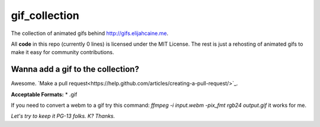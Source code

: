 gif_collection
==============
The collection of animated gifs behind http://gifs.elijahcaine.me.

All **code** in this repo (currently 0 lines) is licensed under the MIT
License. The rest is just a rehosting of animated gifs to make it easy for
community contributions.

Wanna add a gif to the collection?
----------------------------------
Awesome. `Make a pull
request<https://help.github.com/articles/creating-a-pull-request/>`_.

**Acceptable Formats:**
* .gif

If you need to convert a webm to a gif try this command:
`ffmpeg -i input.webm -pix_fmt rgb24 output.gif` it works for me.

*Let's try to keep it PG-13 folks. K? Thanks.*
